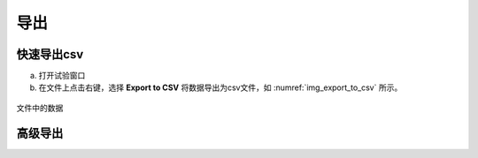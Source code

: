 导出
================

快速导出csv
--------------------------------

(a) 打开试验窗口
(b) 在文件上点击右键，选择 **Export to CSV** 将数据导出为csv文件，如 :numref:`img_export_to_csv` 所示。

.. figure:: /images/export_to_csv.png
    :align: center
    :name: img_export_to_csv

    文件中的数据

    

高级导出
--------------------------------